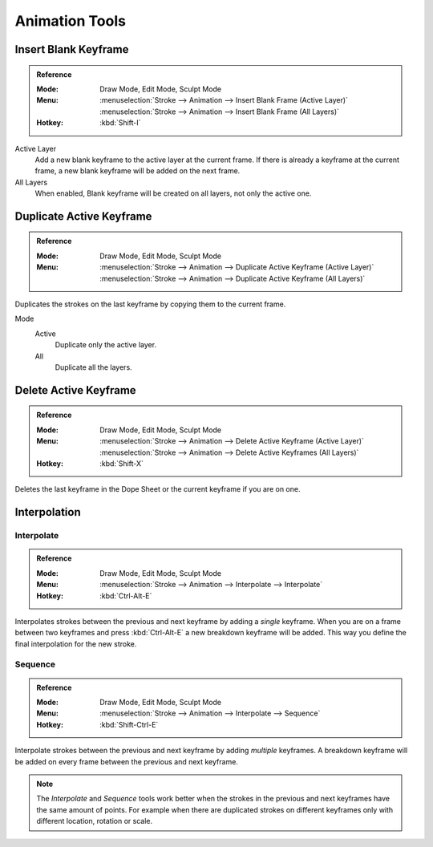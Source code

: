 
***************
Animation Tools
***************

.. _bpy.ops.gpencil.blank_frame_add:

Insert Blank Keyframe
=====================

.. admonition:: Reference
   :class: refbox

   :Mode:      Draw Mode, Edit Mode, Sculpt Mode
   :Menu:      :menuselection:`Stroke --> Animation --> Insert Blank Frame (Active Layer)`
               :menuselection:`Stroke --> Animation --> Insert Blank Frame (All Layers)`
   :Hotkey:    :kbd:`Shift-I`

Active Layer
   Add a new blank keyframe to the active layer at the current frame.
   If there is already a keyframe at the current frame,
   a new blank keyframe will be added on the next frame.

All Layers
   When enabled, Blank keyframe will be created on all layers, not only the active one.


.. _bpy.ops.gpencil.frame_duplicate:

Duplicate Active Keyframe
=========================

.. admonition:: Reference
   :class: refbox

   :Mode:      Draw Mode, Edit Mode, Sculpt Mode
   :Menu:      :menuselection:`Stroke --> Animation --> Duplicate Active Keyframe (Active Layer)`
               :menuselection:`Stroke --> Animation --> Duplicate Active Keyframe (All Layers)`

Duplicates the strokes on the last keyframe by copying them to the current frame.

Mode
   Active
      Duplicate only the active layer.

   All
      Duplicate all the layers.


.. _bpy.ops.gpencil.active_frames_delete_all:

Delete Active Keyframe
======================

.. admonition:: Reference
   :class: refbox

   :Mode:      Draw Mode, Edit Mode, Sculpt Mode
   :Menu:      :menuselection:`Stroke --> Animation --> Delete Active Keyframe (Active Layer)`
               :menuselection:`Stroke --> Animation --> Delete Active Keyframes (All Layers)`
   :Hotkey:    :kbd:`Shift-X`

Deletes the last keyframe in the Dope Sheet or the current keyframe if you are on one.


.. _grease-pencil-animation-tools-interpolation:

Interpolation
=============

.. _bpy.ops.gpencil.interpolate:

Interpolate
-----------

.. admonition:: Reference
   :class: refbox

   :Mode:      Draw Mode, Edit Mode, Sculpt Mode
   :Menu:      :menuselection:`Stroke --> Animation --> Interpolate --> Interpolate`
   :Hotkey:    :kbd:`Ctrl-Alt-E`

Interpolates strokes between the previous and next keyframe by adding a *single* keyframe.
When you are on a frame between two keyframes and press :kbd:`Ctrl-Alt-E` a new breakdown keyframe
will be added. This way you define the final interpolation for the new stroke.


.. _bpy.ops.gpencil.interpolate_sequence:

Sequence
--------

.. admonition:: Reference
   :class: refbox

   :Mode:      Draw Mode, Edit Mode, Sculpt Mode
   :Menu:      :menuselection:`Stroke --> Animation --> Interpolate --> Sequence`
   :Hotkey:    :kbd:`Shift-Ctrl-E`

Interpolate strokes between the previous and next keyframe by adding *multiple* keyframes.
A breakdown keyframe will be added on every frame between the previous and next keyframe.

.. note::

   The *Interpolate* and *Sequence* tools work better when the strokes in the previous and next keyframes
   have the same amount of points. For example when there are duplicated strokes on different keyframes
   only with different location, rotation or scale.
